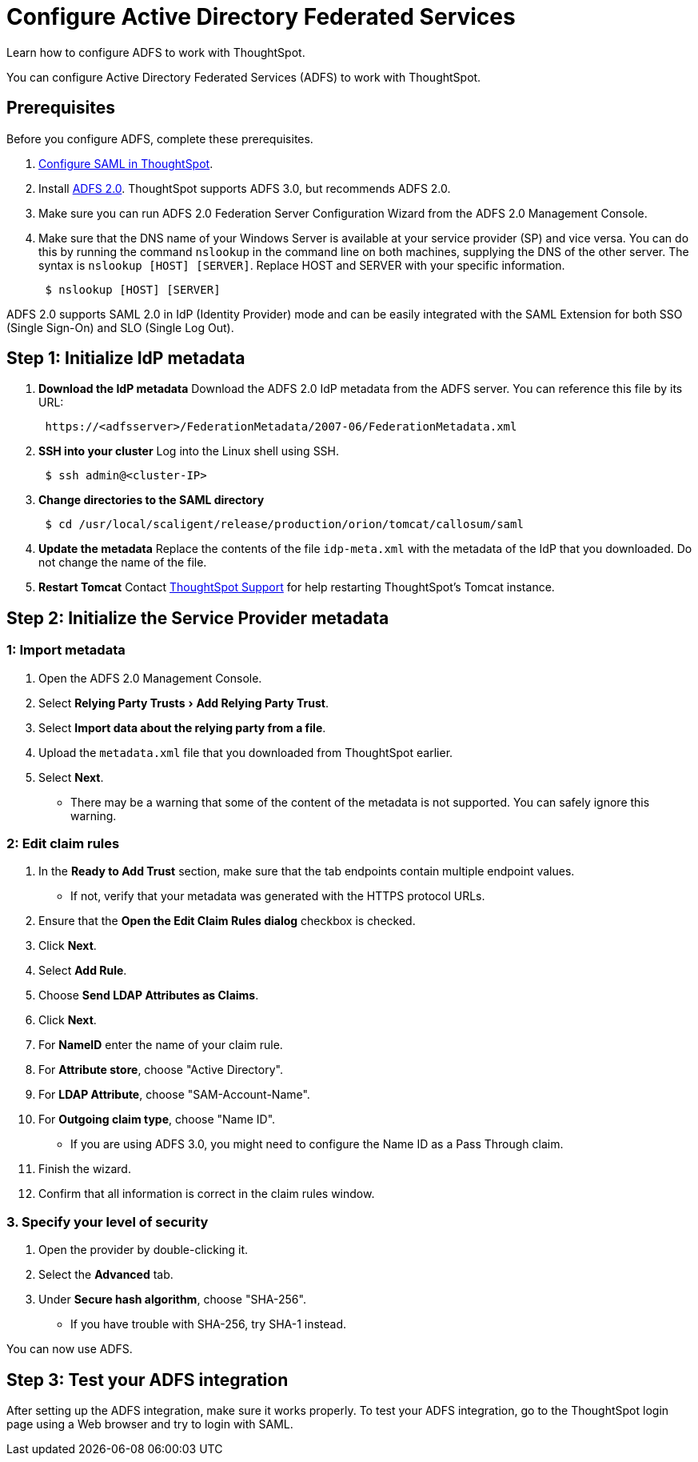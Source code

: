 = Configure Active Directory Federated Services
:last_updated: 01/01/2021
:experimental:
:linkattrs:
:page-aliases: /app-integrate/SAML/integrate-ADFS.adoc

Learn how to configure ADFS to work with ThoughtSpot.

You can configure Active Directory Federated Services (ADFS) to work with ThoughtSpot.

== Prerequisites

Before you configure ADFS, complete these prerequisites.

. xref:saml.adoc[Configure SAML in ThoughtSpot].
. Install https://www.microsoft.com/en-us/download/details.aspx?id=10909[ADFS 2.0^].
ThoughtSpot supports ADFS 3.0, but recommends ADFS 2.0.
. Make sure you can run ADFS 2.0 Federation Server Configuration Wizard from the ADFS 2.0 Management Console.
. Make sure that the DNS name of your Windows Server is available at your service provider (SP) and vice versa.
You can do this by running the command `nslookup` in the command line on both machines, supplying the DNS of the other server.
The syntax is `nslookup [HOST] [SERVER]`.
Replace HOST and SERVER with your specific information.
+
[source]
----
 $ nslookup [HOST] [SERVER]
----

ADFS 2.0 supports SAML 2.0 in IdP (Identity Provider) mode and can be easily integrated with the SAML Extension for both SSO (Single Sign-On) and SLO (Single Log Out).

== Step 1: Initialize IdP metadata

. *Download the IdP metadata* Download the ADFS 2.0 IdP metadata from the ADFS server.
You can reference this file by its URL:
+
[source]
----
 https://<adfsserver>/FederationMetadata/2007-06/FederationMetadata.xml
----

. *SSH into your cluster* Log into the Linux shell using SSH.
+
[source]
----
 $ ssh admin@<cluster-IP>
----

. *Change directories to the SAML directory*
+
[source]
----
 $ cd /usr/local/scaligent/release/production/orion/tomcat/callosum/saml
----

. *Update the metadata* Replace the contents of the file `idp-meta.xml` with the metadata of the IdP that you downloaded.
Do not change the name of the file.
. *Restart Tomcat* Contact https://community.thoughtspot.com/customers/s/contactsupport[ThoughtSpot Support^]
 for help restarting ThoughtSpot's Tomcat instance.

== Step 2: Initialize the Service Provider metadata

=== 1: Import metadata

. Open the ADFS 2.0 Management Console.
. Select menu:Relying Party Trusts[Add Relying Party Trust].
. Select *Import data about the relying party from a file*.
. Upload the `metadata.xml` file that you downloaded from ThoughtSpot earlier.
. Select *Next*.
 ** There may be a warning that some of the content of the metadata is not supported.
You can safely ignore this warning.

=== 2: Edit claim rules

. In the *Ready to Add Trust* section, make sure that the tab endpoints contain multiple endpoint values.
 ** If not, verify that your metadata was generated with the HTTPS protocol URLs.
. Ensure that the *Open the Edit Claim Rules dialog* checkbox is checked.
. Click *Next*.
. Select *Add Rule*.
. Choose *Send LDAP Attributes as Claims*.
. Click *Next*.
. For *NameID* enter the name of your claim rule.
. For *Attribute store*, choose "Active Directory".
. For *LDAP Attribute*, choose "SAM-Account-Name".
. For *Outgoing claim type*, choose "Name ID".
 ** If you are using ADFS 3.0, you might need to configure the Name ID as a Pass Through claim.
. Finish the wizard.
. Confirm that all information is correct in the claim rules window.

=== 3. Specify your level of security

. Open the provider by double-clicking it.
. Select the *Advanced* tab.
. Under *Secure hash algorithm*, choose "SHA-256".
 ** If you have trouble with SHA-256, try SHA-1 instead.

You can now use ADFS.

== Step 3: Test your ADFS integration

After setting up the ADFS integration, make sure it works properly.
To test your ADFS integration, go to the ThoughtSpot login page using a Web browser and try to login with SAML.
